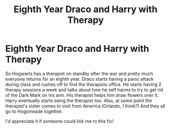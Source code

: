 #+TITLE: Eighth Year Draco and Harry with Therapy

* Eighth Year Draco and Harry with Therapy
:PROPERTIES:
:Author: fabledforeigntongues
:Score: 1
:DateUnix: 1576905938.0
:DateShort: 2019-Dec-21
:FlairText: What's That Fic?
:END:
So Hogwarts has a therapist on standby after the war and pretty much everyone returns for an eighth year. Draco starts having a panic attack during class and rushes off to find the therapists office. He starts having 2 therapy sessions a week and talks about how he self harms to try to get rid of the Dark Mark on his arm. His therapist helps him draw flowers over it. Harry eventually starts seing the therapist too. Also, at some point the therapist's sister comes to visit from America (Orlando, I think?) And they all go to Hogsmeade together.

I'd appreciate it if someone could link me to this fic!

